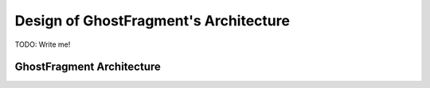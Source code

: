 .. _gf_architecture:

######################################
Design of GhostFragment's Architecture
######################################

TODO: Write me!

**************************
GhostFragment Architecture
**************************

